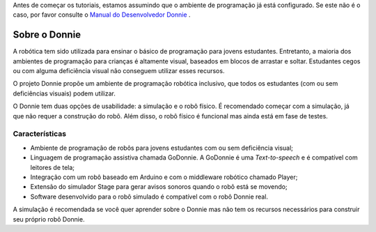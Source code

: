 .. _getting-started:

Antes de começar os tutoriais, estamos assumindo que o ambiente de programação já está configurado.
Se este não é o caso, por favor consulte o `Manual do Desenvolvedor Donnie <https://donnie-developer-manual.readthedocs.io/en/latest/index.html>`_ . 



==============================
Sobre o Donnie
==============================

A robótica tem sido utilizada para ensinar o básico de programação para jovens estudantes.
Entretanto, a maioria dos ambientes de programação para crianças é altamente visual, baseados 
em blocos de arrastar e soltar. Estudantes cegos ou com alguma deficiência visual não conseguem 
utilizar esses recursos.

O projeto Donnie propõe um ambiente de programação robótica inclusivo, que todos os estudantes 
(com ou sem deficiências visuais) podem utilizar.

O Donnie tem duas opções de usabilidade: a simulação e o robô físico. É recomendado começar com 
a simulação, já que não requer a construção do robô. Além disso, o robô físico é funcional mas 
ainda está em fase de testes.


Características
-----------------

- Ambiente de programação de robôs para jovens estudantes com ou sem deficiência visual;
- Linguagem de programação assistiva chamada GoDonnie. A GoDonnie é uma `Text-to-speech` e é compatível com leitores de tela;
- Integração com um robô baseado em Arduino e com o middleware robótico chamado Player;
- Extensão do simulador Stage para gerar avisos sonoros quando o robô está se movendo;
- Software desenvolvido para o robô simulado é compatível com o robô Donnie real.


A simulação é recomendada se você quer aprender sobre o Donnie mas não tem os recursos necessários 
para construir seu próprio robô Donnie.

